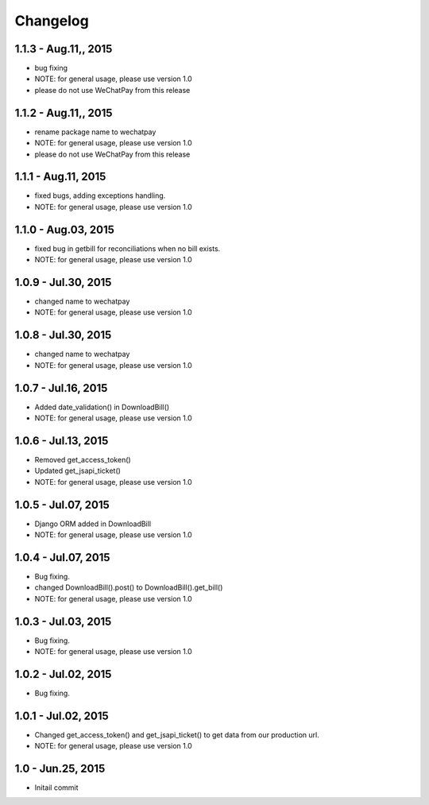 Changelog
==============================

1.1.3 - Aug.11,, 2015
------------------------------
- bug fixing
- NOTE: for general usage, please use version 1.0
- please do not use WeChatPay from this release


1.1.2 - Aug.11,, 2015
------------------------------
- rename package name to wechatpay
- NOTE: for general usage, please use version 1.0
- please do not use WeChatPay from this release

1.1.1 - Aug.11, 2015
------------------------------
- fixed bugs, adding exceptions handling.
- NOTE: for general usage, please use version 1.0


1.1.0 - Aug.03, 2015
------------------------------
- fixed bug in getbill for reconciliations when no bill exists.
- NOTE: for general usage, please use version 1.0

1.0.9 - Jul.30, 2015
------------------------------
- changed name to wechatpay
- NOTE: for general usage, please use version 1.0

1.0.8 - Jul.30, 2015
------------------------------
- changed name to wechatpay
- NOTE: for general usage, please use version 1.0



1.0.7 - Jul.16, 2015
------------------------------
- Added date_validation() in DownloadBill()
- NOTE: for general usage, please use version 1.0


1.0.6 - Jul.13, 2015
------------------------------
- Removed get_access_token()
- Updated get_jsapi_ticket()
- NOTE: for general usage, please use version 1.0


1.0.5 - Jul.07, 2015
------------------------------
- Django ORM added in DownloadBill
- NOTE: for general usage, please use version 1.0

1.0.4 - Jul.07, 2015
------------------------------
- Bug fixing.
- changed DownloadBill().post() to DownloadBill().get_bill()
- NOTE: for general usage, please use version 1.0

1.0.3 - Jul.03, 2015
------------------------------
- Bug fixing.
- NOTE: for general usage, please use version 1.0

1.0.2 - Jul.02, 2015
------------------------------
- Bug fixing.


1.0.1 - Jul.02, 2015
------------------------------

- Changed get_access_token() and get_jsapi_ticket() to get data
  from our production url.
- NOTE: for general usage, please use version 1.0



1.0 - Jun.25, 2015
------------------------------

- Initail commit
